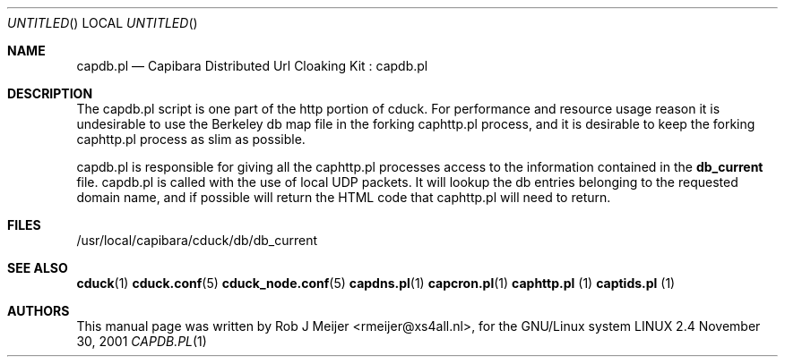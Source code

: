 .Dd November 30, 2001
.Os LINUX 2.4
.Dt CAPDB.PL 1 URM
.Sh NAME
capdb.pl
.Nd
Capibara Distributed Url Cloaking Kit : capdb.pl
.Sh DESCRIPTION

The capdb.pl script is one part of the http portion of cduck. For performance and resource usage reason
it is undesirable to use the Berkeley db map file in the forking caphttp.pl process, and it is desirable
to keep the forking caphttp.pl process as slim as possible.

capdb.pl is responsible for giving all the caphttp.pl processes access to the information contained in the
\fBdb_current\fR file. capdb.pl is called with the use of local UDP packets. It will lookup the db entries belonging
to the requested domain name, and if possible will return the HTML code that caphttp.pl will need to return.

.Sh FILES
/usr/local/capibara/cduck/db/db_current
.\" .Sh EXAMPLES
.Sh SEE ALSO
.PP
\fBcduck\fR(1) \fBcduck.conf\fR(5) \fBcduck_node.conf\fR(5) \fBcapdns.pl\fR(1) \fBcapcron.pl\fR(1) \fBcaphttp.pl\fR
(1) \fBcaptids.pl\fR (1)
.\" .Sh STANDARDS
.Sh AUTHORS
This manual page was written  by  Rob J Meijer <rmeijer@xs4all.nl>, for
the GNU/Linux system
